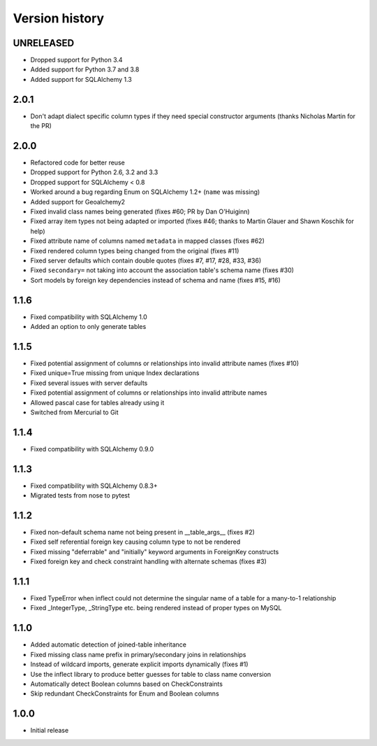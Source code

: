 Version history
===============

UNRELEASED
----------

* Dropped support for Python 3.4
* Added support for Python 3.7 and 3.8
* Added support for SQLAlchemy 1.3


2.0.1
-----

* Don't adapt dialect specific column types if they need special constructor arguments
  (thanks Nicholas Martin for the PR)


2.0.0
-----

* Refactored code for better reuse

* Dropped support for Python 2.6, 3.2 and 3.3

* Dropped support for SQLAlchemy < 0.8

* Worked around a bug regarding Enum on SQLAlchemy 1.2+ (``name`` was missing)

* Added support for Geoalchemy2

* Fixed invalid class names being generated (fixes #60; PR by Dan O'Huiginn)

* Fixed array item types not being adapted or imported
  (fixes #46; thanks to Martin Glauer and Shawn Koschik for help)

* Fixed attribute name of columns named ``metadata`` in mapped classes (fixes #62)

* Fixed rendered column types being changed from the original (fixes #11)

* Fixed server defaults which contain double quotes (fixes #7, #17, #28, #33, #36)

* Fixed ``secondary=`` not taking into account the association table's schema name (fixes #30)

* Sort models by foreign key dependencies instead of schema and name (fixes #15, #16)


1.1.6
-----

* Fixed compatibility with SQLAlchemy 1.0

* Added an option to only generate tables


1.1.5
-----

* Fixed potential assignment of columns or relationships into invalid attribute names (fixes #10)

* Fixed unique=True missing from unique Index declarations

* Fixed several issues with server defaults

* Fixed potential assignment of columns or relationships into invalid attribute names

* Allowed pascal case for tables already using it

* Switched from Mercurial to Git


1.1.4
-----

* Fixed compatibility with SQLAlchemy 0.9.0


1.1.3
-----

* Fixed compatibility with SQLAlchemy 0.8.3+

* Migrated tests from nose to pytest


1.1.2
-----

* Fixed non-default schema name not being present in __table_args__ (fixes #2)

* Fixed self referential foreign key causing column type to not be rendered

* Fixed missing "deferrable" and "initially" keyword arguments in ForeignKey constructs

* Fixed foreign key and check constraint handling with alternate schemas (fixes #3)


1.1.1
-----

* Fixed TypeError when inflect could not determine the singular name of a table for a many-to-1 relationship

* Fixed _IntegerType, _StringType etc. being rendered instead of proper types on MySQL


1.1.0
-----

* Added automatic detection of joined-table inheritance

* Fixed missing class name prefix in primary/secondary joins in relationships

* Instead of wildcard imports, generate explicit imports dynamically (fixes #1)

* Use the inflect library to produce better guesses for table to class name conversion

* Automatically detect Boolean columns based on CheckConstraints

* Skip redundant CheckConstraints for Enum and Boolean columns


1.0.0
-----

* Initial release
